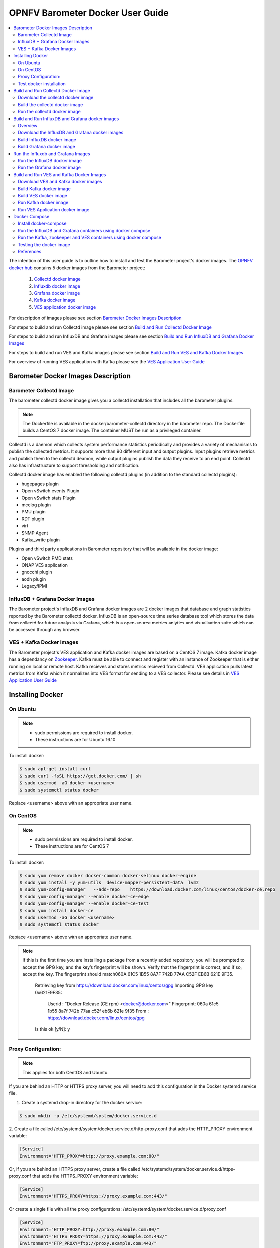 .. This work is licensed under a Creative Commons Attribution 4.0 International License.
.. http://creativecommons.org/licenses/by/4.0
.. (c) <optionally add copywriters name>

===================================
OPNFV Barometer Docker User Guide
===================================

.. contents::
   :depth: 3
   :local:

The intention of this user guide is to outline how to install and test the Barometer project's
docker images. The `OPNFV docker hub <https://hub.docker.com/u/opnfv/?page=1>`_ contains 5 docker
images from the Barometer project:

 1. `Collectd docker image <https://hub.docker.com/r/opnfv/barometer-collectd/>`_
 2. `Influxdb docker image <https://hub.docker.com/r/opnfv/barometer-influxdb/>`_
 3. `Grafana docker image <https://hub.docker.com/r/opnfv/barometer-grafana/>`_
 4. `Kafka docker image <https://hub.docker.com/r/opnfv/barometer-kafka/>`_
 5. `VES application docker image <https://hub.docker.com/r/opnfv/barometer-ves/>`_

For description of images please see section `Barometer Docker Images Description`_

For steps to build and run Collectd image please see section `Build and Run Collectd Docker Image`_

For steps to build and run InfluxDB and Grafana images please see section `Build and Run InfluxDB and Grafana Docker Images`_

For steps to build and run VES and Kafka images please see section `Build and Run VES and Kafka Docker Images`_

For overview of running VES application with Kafka please see the `VES Application User Guide
<http://docs.opnfv.org/en/latest/submodules/barometer/docs/release/userguide/collectd.ves.userguide.html>`_

Barometer Docker Images Description
-----------------------------------

.. Describe the specific features and how it is realised in the scenario in a brief manner
.. to ensure the user understand the context for the user guide instructions to follow.

Barometer Collectd Image
^^^^^^^^^^^^^^^^^^^^^^^^
The barometer collectd docker image gives you a collectd installation that includes all
the barometer plugins.

.. note::
   The Dockerfile is available in the docker/barometer-collectd directory in the barometer repo.
   The Dockerfile builds a CentOS 7 docker image.
   The container MUST be run as a privileged container.

Collectd is a daemon which collects system performance statistics periodically
and provides a variety of mechanisms to publish the collected metrics. It
supports more than 90 different input and output plugins. Input plugins
retrieve metrics and publish them to the collectd deamon, while output plugins
publish the data they receive to an end point. Collectd also has infrastructure
to support thresholding and notification.

Collectd docker image has enabled the following collectd plugins (in addition
to the standard collectd plugins):

* hugepages plugin
* Open vSwitch events Plugin
* Open vSwitch stats Plugin
* mcelog plugin
* PMU plugin
* RDT plugin
* virt
* SNMP Agent
* Kafka_write plugin

Plugins and third party applications in Barometer repository that will be available in the
docker image:

* Open vSwitch PMD stats
* ONAP VES application
* gnocchi plugin
* aodh plugin
* Legacy/IPMI

InfluxDB + Grafana Docker Images
^^^^^^^^^^^^^^^^^^^^^^^^^^^^^^^^

The Barometer project's InfluxDB and Grafana docker images are 2 docker images that database and graph
statistics reported by the Barometer collectd docker. InfluxDB is an open-source time series database
tool which stores the data from collectd for future analysis via Grafana, which is a open-source
metrics anlytics and visualisation suite which can be accessed through any browser.

VES + Kafka Docker Images
^^^^^^^^^^^^^^^^^^^^^^^^^

The Barometer project's VES application and Kafka docker images are based on a CentOS 7 image. Kafka
docker image has a dependancy on `Zookeeper <https://zookeeper.apache.org/>`_. Kafka must be able to
connect and register with an instance of Zookeeper that is either running on local or remote host.
Kafka recieves and stores metrics recieved from Collectd. VES application pulls latest metrics from Kafka
which it normalizes into VES format for sending to a VES collector. Please see details in `VES Application User Guide
<http://docs.opnfv.org/en/latest/submodules/barometer/docs/release/userguide/collectd.ves.userguide.html>`_

Installing Docker
-----------------
.. Describe the specific capabilities and usage for <XYZ> feature.
.. Provide enough information that a user will be able to operate the feature on a deployed scenario.

On Ubuntu
^^^^^^^^^^
.. note::
   * sudo permissions are required to install docker.
   * These instructions are for Ubuntu 16.10

To install docker:

.. code:: bash

    $ sudo apt-get install curl
    $ sudo curl -fsSL https://get.docker.com/ | sh
    $ sudo usermod -aG docker <username>
    $ sudo systemctl status docker

Replace <username> above with an appropriate user name.

On CentOS
^^^^^^^^^^
.. note::
   * sudo permissions are required to install docker.
   * These instructions are for CentOS 7

To install docker:

.. code:: bash

    $ sudo yum remove docker docker-common docker-selinux docker-engine
    $ sudo yum install -y yum-utils  device-mapper-persistent-data  lvm2
    $ sudo yum-config-manager   --add-repo    https://download.docker.com/linux/centos/docker-ce.repo
    $ sudo yum-config-manager --enable docker-ce-edge
    $ sudo yum-config-manager --enable docker-ce-test
    $ sudo yum install docker-ce
    $ sudo usermod -aG docker <username>
    $ sudo systemctl status docker

Replace <username> above with an appropriate user name.

.. note::
   If this is the first time you are installing a package from a recently added
   repository, you will be prompted to accept the GPG key, and the key’s
   fingerprint will be shown. Verify that the fingerprint is correct, and if so,
   accept the key. The fingerprint should match060A 61C5 1B55 8A7F 742B 77AA C52F
   EB6B 621E 9F35.

        Retrieving key from https://download.docker.com/linux/centos/gpg
        Importing GPG key 0x621E9F35:
         Userid     : "Docker Release (CE rpm) <docker@docker.com>"
         Fingerprint: 060a 61c5 1b55 8a7f 742b 77aa c52f eb6b 621e 9f35
         From       : https://download.docker.com/linux/centos/gpg
        Is this ok [y/N]: y

Proxy Configuration:
^^^^^^^^^^^^^^^^^^^^
.. note::
   This applies for both CentOS and Ubuntu.

If you are behind an HTTP or HTTPS proxy server, you will need to add this
configuration in the Docker systemd service file.

1. Create a systemd drop-in directory for the docker service:

.. code:: bash

   $ sudo mkdir -p /etc/systemd/system/docker.service.d

2. Create a file
called /etc/systemd/system/docker.service.d/http-proxy.conf that adds
the HTTP_PROXY environment variable:

.. code:: bash

   [Service]
   Environment="HTTP_PROXY=http://proxy.example.com:80/"

Or, if you are behind an HTTPS proxy server, create a file
called /etc/systemd/system/docker.service.d/https-proxy.conf that adds
the HTTPS_PROXY environment variable:

.. code:: bash

    [Service]
    Environment="HTTPS_PROXY=https://proxy.example.com:443/"

Or create a single file with all the proxy configurations:
/etc/systemd/system/docker.service.d/proxy.conf

.. code:: bash

    [Service]
    Environment="HTTP_PROXY=http://proxy.example.com:80/"
    Environment="HTTPS_PROXY=https://proxy.example.com:443/"
    Environment="FTP_PROXY=ftp://proxy.example.com:443/"
    Environment="NO_PROXY=localhost"

3. Flush changes:

.. code:: bash

    $ sudo systemctl daemon-reload

4. Restart Docker:

.. code:: bash

    $ sudo systemctl restart docker

5. Check docker environment variables:

.. code:: bash

    sudo systemctl show --property=Environment docker

Test docker installation
^^^^^^^^^^^^^^^^^^^^^^^^
.. note::
   This applies for both CentOS and Ubuntu.

.. code:: bash

   $ sudo docker run hello-world

The output should be something like:

.. code:: bash

   Unable to find image 'hello-world:latest' locally
   latest: Pulling from library/hello-world
   5b0f327be733: Pull complete
   Digest: sha256:07d5f7800dfe37b8c2196c7b1c524c33808ce2e0f74e7aa00e603295ca9a0972
   Status: Downloaded newer image for hello-world:latest

   Hello from Docker!
   This message shows that your installation appears to be working correctly.

   To generate this message, Docker took the following steps:
    1. The Docker client contacted the Docker daemon.
    2. The Docker daemon pulled the "hello-world" image from the Docker Hub.
    3. The Docker daemon created a new container from that image which runs the
       executable that produces the output you are currently reading.
    4. The Docker daemon streamed that output to the Docker client, which sent it
       to your terminal.

To try something more ambitious, you can run an Ubuntu container with:

.. code:: bash

    $ docker run -it ubuntu bash

Build and Run Collectd Docker Image
-----------------------------------

Download the collectd docker image
^^^^^^^^^^^^^^^^^^^^^^^^^^^^^^^^^^^
If you wish to use a pre-built barometer image, you can pull the barometer
image from https://hub.docker.com/r/opnfv/barometer-collectd/

.. code:: bash

    $ docker pull opnfv/barometer-collectd

Build the collectd docker image
^^^^^^^^^^^^^^^^^^^^^^^^^^^^^^^

.. code:: bash

    $ git clone https://gerrit.opnfv.org/gerrit/barometer
    $ cd barometer/docker/barometer-collectd
    $ sudo docker build -t opnfv/barometer-collectd --build-arg http_proxy=`echo $http_proxy` \
      --build-arg https_proxy=`echo $https_proxy` -f Dockerfile .

.. note::
   In the above mentioned ``docker build`` command, http_proxy & https_proxy arguments needs to be
   passed only if system is behind an HTTP or HTTPS proxy server.

Check the docker images:

.. code:: bash

   $ sudo docker images

Output should contain a barometer-collectd image:

.. code::

   REPOSITORY                   TAG                 IMAGE ID            CREATED             SIZE
   opnfv/barometer-collectd     latest              05f2a3edd96b        3 hours ago         1.2GB
   centos                       7                   196e0ce0c9fb        4 weeks ago         197MB
   centos                       latest              196e0ce0c9fb        4 weeks ago         197MB
   hello-world                  latest              05a3bd381fc2        4 weeks ago         1.84kB

Run the collectd docker image
^^^^^^^^^^^^^^^^^^^^^^^^^^^^^^^
.. code:: bash

   $ sudo docker run -tid --net=host -v `pwd`/../src/collectd_sample_configs:/opt/collectd/etc/collectd.conf.d \
    -v /var/run:/var/run -v /tmp:/tmp --privileged opnfv/barometer-collectd /run_collectd.sh

.. note::
   The docker collectd image contains configuration for all the collectd plugins. In the command
   above we are overriding /opt/collectd/etc/collectd.conf.d by mounting a host directory
   `pwd`/../src/collectd_sample_configs that contains only the sample configurations we are interested
   in running. *It's important to do this if you don't have DPDK, or RDT installed on the host*.
   Sample configurations can be found at:
   https://github.com/opnfv/barometer/tree/master/src/collectd/collectd_sample_configs

Check your docker image is running

.. code:: bash

   sudo docker ps

To make some changes when the container is running run:

.. code:: bash

   sudo docker exec -ti <CONTAINER ID> /bin/bash

Build and Run InfluxDB and Grafana docker images
------------------------------------------------

Overview
^^^^^^^^
The barometer-influxdb image is based on the influxdb:1.3.7 image from the influxdb dockerhub. To
view detils on the base image please visit
`https://hub.docker.com/_/influxdb/  <https://hub.docker.com/_/influxdb/>`_ Page includes details of
exposed ports and configurable enviromental variables of the base image.

The barometer-grafana image is based on grafana:4.6.3 image from the grafana dockerhub. To view
details on the base image please visit
`https://hub.docker.com/r/grafana/grafana/ <https://hub.docker.com/r/grafana/grafana/>`_ Page
includes details on exposed ports and configurable enviromental variables of the base image.

The barometer-grafana image includes pre-configured source and dashboards to display statistics exposed
by the barometer-collectd image. The default datasource is an influxdb database running on localhost
but the address of the influxdb server can be modified when launching the image by setting the
environmental variables influxdb_host to IP or hostname of host on which influxdb server is running.

Additional dashboards can be added to barometer-grafana by mapping a volume to /opt/grafana/dashboards.
Incase where a folder is mounted to this volume only files included in this folder will be visible
inside barometer-grafana. To ensure all default files are also loaded please ensure they are included in
volume folder been mounted. Appropriate example are given in section `Run the Grafana docker image`_

Download the InfluxDB and Grafana docker images
^^^^^^^^^^^^^^^^^^^^^^^^^^^^^^^^^^^^^^^^^^^^^^^
If you wish to use pre-built barometer project's influxdb and grafana images, you can pull the
images from https://hub.docker.com/r/opnfv/barometer-influxdb/ and https://hub.docker.com/r/opnfv/barometer-grafana/

.. note::
   If your preference is to build images locally please see sections `Build InfluxDB Docker Image`_ and
   `Build Grafana Docker Image`_

.. code:: bash

    $ docker pull opnfv/barometer-influxdb
    $ docker pull opnfv/barometer-grafana

.. note::
   If you have pulled the pre-built barometer-influxdb and barometer-grafana images there is no
   requirement to complete steps outlined in  sections `Build InfluxDB Docker Image`_ and
   `Build Grafana Docker Image`_ and you can proceed directly to section
   `Run the Influxdb and Grafana Images`_ If you wish to run the barometer-influxdb and
   barometer-grafana images via Docker Compose proceed directly to section
   `Docker Compose`_.

Build InfluxDB docker image
^^^^^^^^^^^^^^^^^^^^^^^^^^^

Build influxdb image from Dockerfile

.. code:: bash

  $ cd barometer/docker/barometer-influxdb
  $ sudo docker build -t opnfv/barometer-influxdb --build-arg http_proxy=`echo $http_proxy` \
    --build-arg https_proxy=`echo $https_proxy` -f Dockerfile .

.. note::
   In the above mentioned ``docker build`` command, http_proxy & https_proxy arguments needs to
   be passed only if system is behind an HTTP or HTTPS proxy server.

Check the docker images:

.. code:: bash

   $ sudo docker images

Output should contain an influxdb image:

.. code::

   REPOSITORY                   TAG                 IMAGE ID            CREATED            SIZE
   opnfv/barometer-influxdb     latest              1e4623a59fe5        3 days ago         191MB

Build Grafana docker image
^^^^^^^^^^^^^^^^^^^^^^^^^^

Build Grafana image from Dockerfile

.. code:: bash

  $ cd barometer/docker/barometer-grafana
  $ sudo docker build -t opnfv/barometer-grafana --build-arg http_proxy=`echo $http_proxy` \
    --build-arg https_proxy=`echo $https_proxy` -f Dockerfile .

.. note::
   In the above mentioned ``docker build`` command, http_proxy & https_proxy arguments needs to
   be passed only if system is behind an HTTP or HTTPS proxy server.

Check the docker images:

.. code:: bash

   $ sudo docker images

Output should contain an influxdb image:

.. code::

   REPOSITORY                   TAG                 IMAGE ID            CREATED             SIZE
   opnfv/barometer-grafana      latest              05f2a3edd96b        3 hours ago         1.2GB

Run the Influxdb and Grafana Images
-----------------------------------

Run the InfluxDB docker image
^^^^^^^^^^^^^^^^^^^^^^^^^^^^^^^
.. code:: bash

   $ sudo docker run -tid -v /var/lib/influxdb:/var/lib/influxdb -p 8086:8086 -p 25826:25826  opnfv/barometer-influxdb

Check your docker image is running

.. code:: bash

   sudo docker ps

To make some changes when the container is running run:

.. code:: bash

   sudo docker exec -ti <CONTAINER ID> /bin/bash

Run the Grafana docker image
^^^^^^^^^^^^^^^^^^^^^^^^^^^^

Connecting to an influxdb instance running on local system and adding own custom dashboards

.. code:: bash

   $ sudo docker run -tid -v /var/lib/grafana:/var/lib/grafana -v ${PWD}/dashboards:/opt/grafana/dashboards \
     -p 3000:3000 opnfv/barometer-grafana

Connecting to an influxdb instance running on remote system with hostname of someserver and IP address
of 192.168.121.111

.. code:: bash

   $ sudo docker run -tid -v /var/lib/grafana:/var/lib/grafana -p 3000:3000 -e \
     influxdb_host=someserver --add-host someserver:192.168.121.111 opnfv/barometer-grafana

Check your docker image is running

.. code:: bash

   sudo docker ps

To make some changes when the container is running run:

.. code:: bash

   sudo docker exec -ti <CONTAINER ID> /bin/bash

Connect to <host_ip>:3000 with a browser and log into grafana: admin/admin


Build and Run VES and Kafka Docker Images
------------------------------------------

Download VES and Kafka docker images
^^^^^^^^^^^^^^^^^^^^^^^^^^^^^^^^^^^^

If you wish to use pre-built barometer project's VES and kafka images, you can pull the
images from https://hub.docker.com/r/opnfv/barometer-ves/ and  https://hub.docker.com/r/opnfv/barometer-kafka/

.. note::
   If your preference is to build images locally please see sections `Build the Kafka Image`_ and
   `Build VES Image`_

.. code:: bash

    $ docker pull opnfv/barometer-kafka
    $ docker pull opnfv/barometer-ves

.. note::
   If you have pulled the pre-built images there is no requirement to complete steps outlined
   in sections `Build Kafka Docker Image`_ and `Build VES Docker Image`_ and you can proceed directly to section
   `Run Kafka Docker Image`_ If you wish to run the docker images via Docker Compose proceed directly to section `Docker Compose`_.

Build Kafka docker image
^^^^^^^^^^^^^^^^^^^^^^^^

Build Kafka docker image:

.. code:: bash

    $ cd barometer/docker/barometer-kafka
    $ sudo docker build -t opnfv/barometer-kafka --build-arg http_proxy=`echo $http_proxy` \
      --build-arg https_proxy=`echo $https_proxy` -f Dockerfile .

.. note::
   In the above mentioned ``docker build`` command, http_proxy & https_proxy arguments needs
   to be passed only if system is behind an HTTP or HTTPS proxy server.

Check the docker images:

.. code:: bash

   $ sudo docker images

Output should contain a barometer image:

.. code::

   REPOSITORY                TAG                 IMAGE ID            CREATED             SIZE
   opnfv/barometer-kafka     latest              05f2a3edd96b        3 hours ago         1.2GB

Build VES docker image
^^^^^^^^^^^^^^^^^^^^^^

Build VES application docker image:

.. code:: bash

    $ cd barometer/docker/barometer-ves
    $ sudo docker build -t opnfv/barometer-ves --build-arg http_proxy=`echo $http_proxy` \
      --build-arg https_proxy=`echo $https_proxy` -f Dockerfile .

.. note::
   In the above mentioned ``docker build`` command, http_proxy & https_proxy arguments needs
   to be passed only if system is behind an HTTP or HTTPS proxy server.

Check the docker images:

.. code:: bash

   $ sudo docker images

Output should contain a barometer image:

.. code::

   REPOSITORY                TAG                 IMAGE ID            CREATED             SIZE
   opnfv/barometer-ves       latest              05f2a3edd96b        3 hours ago         1.2GB

Run Kafka docker image
^^^^^^^^^^^^^^^^^^^^^^

.. note::
   Before running Kafka an instance of Zookeeper must be running for the Kafka broker to register
   with. Zookeeper can be running locally or on a remote platform. Kafka's broker_id and address of
   its zookeeper instance can be configured by setting values for environmental variables 'broker_id'
   and 'zookeeper_node'. In instance where 'broker_id' and/or 'zookeeper_node' is not set the default
   setting of broker_id=0 and zookeeper_node=localhost is used. In intance where Zookeeper is running
   on same node as Kafka and there is a one to one relationship between Zookeeper and Kafka, default
   setting can be used. The docker argument `add-host` adds hostname and IP address to
   /etc/hosts file in container

Run zookeeper docker image:

.. code:: bash

   $ sudo docker run -tid --net=host -p 2181:2181 zookeeper:3.4.11

Run kafka docker image which connects with a zookeeper instance running on same node with a 1:1 relationship

.. code:: bash

   $ sudo docker run -tid --net=host -p 9092:9092 opnfv/barometer-kafka


Run kafka docker image which connects with a zookeeper instance running on a node with IP address of
192.168.121.111 using broker ID of 1

.. code:: bash

   $ sudo docker run -tid --net=host -p 9092:9092 --env broker_id=1 --env zookeeper_node=zookeeper --add-host \
     zookeeper:192.168.121.111 opnfv/barometer-kafka

Run VES Application docker image
^^^^^^^^^^^^^^^^^^^^^^^^^^^^^^^^
.. note::
   VES application uses configuration file ves_app_config.conf from directory
   barometer/3rd_party/collectd-ves-app/ves_app/config/ and host.yaml file from
   barometer/3rd_party/collectd-ves-app/ves_app/yaml/ by default. If you wish to use a custom config
   file it should be mounted to mount point /opt/ves/config/ves_app_config.conf. To use an alternative yaml
   file from folder barometer/3rd_party/collectd-ves-app/ves_app/yaml the name of the yaml file to use
   should be passed as an additional command. If you wish to use a custom file the file should be
   mounted to mount point /opt/ves/yaml/ Please see examples below

Run VES docker image with default configuration

.. code:: bash

   $ sudo docker run -tid --net=host opnfv/barometer-ves

Run VES docker image with guest.yaml files from barometer/3rd_party/collectd-ves-app/ves_app/yaml/

.. code:: bash

   $ sudo docker run -tid --net=host opnfv/barometer-ves guest.yaml


Run VES docker image with using custom config and yaml files. In example below yaml/ folder cotains
file named custom.yaml

.. code:: bash

   $ sudo docker run -tid --net=host -v ${PWD}/custom.config:/opt/ves/config/ves_app_config.conf \
     -v ${PWD}/yaml/:/opt/ves/yaml/ opnfv/barometer-ves custom.yaml

Docker Compose
--------------

Install docker-compose
^^^^^^^^^^^^^^^^^^^^^^

On the node where you want to run influxdb + grafana or the node where you want to run the VES app
zookeeper and Kafka containers together:

.. note::
   The default configuration for all these containers is to run on the localhost. If this is not
   the model you want to use then please make the appropriate configuration changes before launching
   the docker containers.

1. Start by installing docker compose

.. code:: bash

   $ sudo curl -L https://github.com/docker/compose/releases/download/1.17.0/docker-compose-`uname -s`-`uname -m` -o /usr/bin/docker-compose

.. note::
   Use the latest Compose release number in the download command. The above command is an example,
   and it may become out-of-date. To ensure you have the latest version, check the Compose repository
   release page on GitHub.

2. Apply executable permissions to the binary:

.. code:: bash

   $ sudo chmod +x /usr/bin/docker-compose

3. Test the installation.

.. code:: bash

  $ sudo docker-compose --version

Run the InfluxDB and Grafana containers using docker compose
^^^^^^^^^^^^^^^^^^^^^^^^^^^^^^^^^^^^^^^^^^^^^^^^^^^^^^^^^^^^^

Launch containers:

.. code:: bash

   $ cd barometer/docker/compose/influxdb-grafana/
   $ sudo docker-compose up -d

Check your docker images are running

.. code:: bash

   $ sudo docker ps

Connect to <host_ip>:3000 with a browser and log into grafana: admin/admin

Run the Kafka, zookeeper and VES containers using docker compose
^^^^^^^^^^^^^^^^^^^^^^^^^^^^^^^^^^^^^^^^^^^^^^^^^^^^^^^^^^^^^^^^^

Launch containers:

.. code:: bash

   $ cd barometer/docker/compose/ves/
   $ sudo docker-compose up -d

Check your docker images are running

.. code:: bash

   $ sudo docker ps

Testing the docker image
^^^^^^^^^^^^^^^^^^^^^^^^
TODO

References
^^^^^^^^^^^
.. [1] https://docs.docker.com/engine/admin/systemd/#httphttps-proxy
.. [2] https://docs.docker.com/engine/installation/linux/docker-ce/centos/#install-using-the-repository
.. [3] https://docs.docker.com/engine/userguide/


